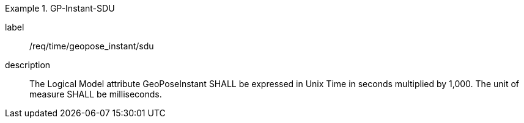 
[requirement]
.GP-Instant-SDU
====
[%metadata]
label:: /req/time/geopose_instant/sdu
description:: The Logical Model attribute GeoPoseInstant SHALL be expressed in Unix Time in seconds multiplied by 1,000. The unit of measure SHALL be milliseconds.
====
